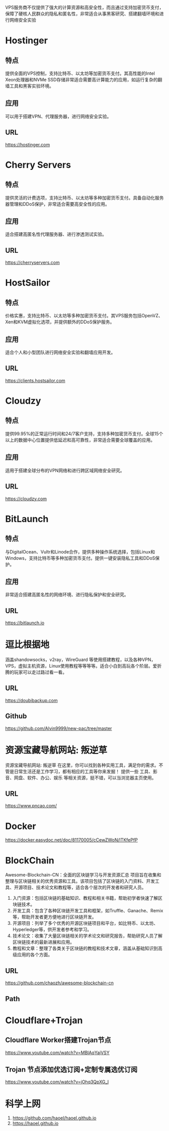 #+LATEX_HEADER: \usepackage{ctex}

VPS服务商不仅提供了强大的计算资源和高安全性，而且通过支持加密货币支付，保障了硬核人民群众的隐私和匿名性，非常适合从事黑客研究、搭建翻墙环境和进行网络安全实验
* Hostinger
** 特点
提供全面的VPS控制，支持比特币、以太坊等加密货币支付。其高性能的Intel Xeon处理器和NVMe SSD存储非常适合需要高计算能力的应用，如运行复杂的翻墙工具和黑客实验环境。
** 应用
可以用于搭建VPN、代理服务器，进行网络安全实验。
** URL
[[https://hostinger.com]]

* Cherry Servers
** 特点
提供灵活的计费选项，支持比特币、以太坊等多种加密货币支付。具备自动化服务器管理和DDoS保护，非常适合需要高安全性的应用。
** 应用
适合搭建高匿名性代理服务器、进行渗透测试实验。
** URL
[[https://cherryservers.com]]

* HostSailor
** 特点
价格实惠，支持比特币、以太坊等多种加密货币支付。其VPS服务包括OpenVZ、Xen和KVM虚拟化选项，并提供额外的DDoS保护服务。
** 应用
适合个人和小型团队进行网络安全实验和翻墙应用开发。
** URL
https://clients.hostsailor.com

* Cloudzy
** 特点
提供99.95%的正常运行时间和24/7客户支持，支持多种加密货币支付。全球15个以上的数据中心位置提供低延迟和高可靠性，非常适合需要全球覆盖的应用。
** 应用
适用于搭建全球分布的VPN网络和进行跨区域网络安全研究。
** URL
https://cloudzy.com

* BitLaunch
** 特点
与DigitalOcean、Vultr和Linode合作，提供多种操作系统选择，包括Linux和Windows，支持比特币等多种加密货币支付。提供一键安装隐私工具和DDoS保护。
** 应用
非常适合搭建高匿名性的网络环境、进行隐私保护和安全研究。
** URL
https://bitlaunch.io


* 逗比根据地
涵盖shandowsocks，v2ray，WireGuard 等使用搭建教程，以及各种VPN，VPS，虚拟主机资源，Linux使用教程等等等等。适合小白到高玩各个阶层。爱折腾的玩家可以走过路过看一看。
** URL
https://doubibackup.com
** Github
https://github.com/Alvin9999/new-pac/tree/master

* 资源宝藏导航网站: 叛逆草
资源宝藏导航网站: 叛逆草
在这里，你可以找到各种实用工具，满足你的需求。不管是日常生活还是工作学习，都有相应的工具等你来发掘！
提供一些 工具、影音、网盘、软件、办公、娱乐 等相关资源，挺不错，可以当浏览器主页使用。
** URL
https://www.pncao.com/

* Docker
https://docker.easydoc.net/doc/81170005/cCewZWoN/lTKfePfP


* BlockChain
Awesome-Blockchain-CN：全面的区块链学习与开发资源汇总
项目旨在收集和整理与区块链相关的优秀资源和工具。该项目包括了区块链的入门资料、开发工具、开源项目、技术论文和教程等，适合各个层次的开发者和研究人员。
1. 入门资源：包括区块链的基础知识、教程和相关书籍，帮助初学者快速了解区块链技术。
2. 开发工具：包含了各种区块链开发工具和框架，如Truffle、Ganache、Remix等，帮助开发者更方便地进行区块链开发。
3. 开源项目：列举了多个优秀的开源区块链项目和平台，如比特币、以太坊、Hyperledger等，供开发者参考和学习。
4. 技术论文：收集了大量区块链相关的学术论文和研究报告，帮助研究人员了解区块链技术的最新进展和应用。
5. 教程和文章：整理了各类关于区块链的教程和技术文章，涵盖从基础知识到高级应用的各个方面。
** URL
https://github.com/chaozh/awesome-blockchain-cn
** Path
* Cloudflare+Trojan
**  Cloudflare Worker搭建Trojan节点
 https://www.youtube.com/watch?v=MBlAqYajVSY
** Trojan 节点添加优选订阅+定制专属选优订阅
https://www.youtube.com/watch?v=jOhq3QpXG_I


* 科学上网
1. https://github.com/haoel/haoel.github.io
2. https://haoel.github.io
